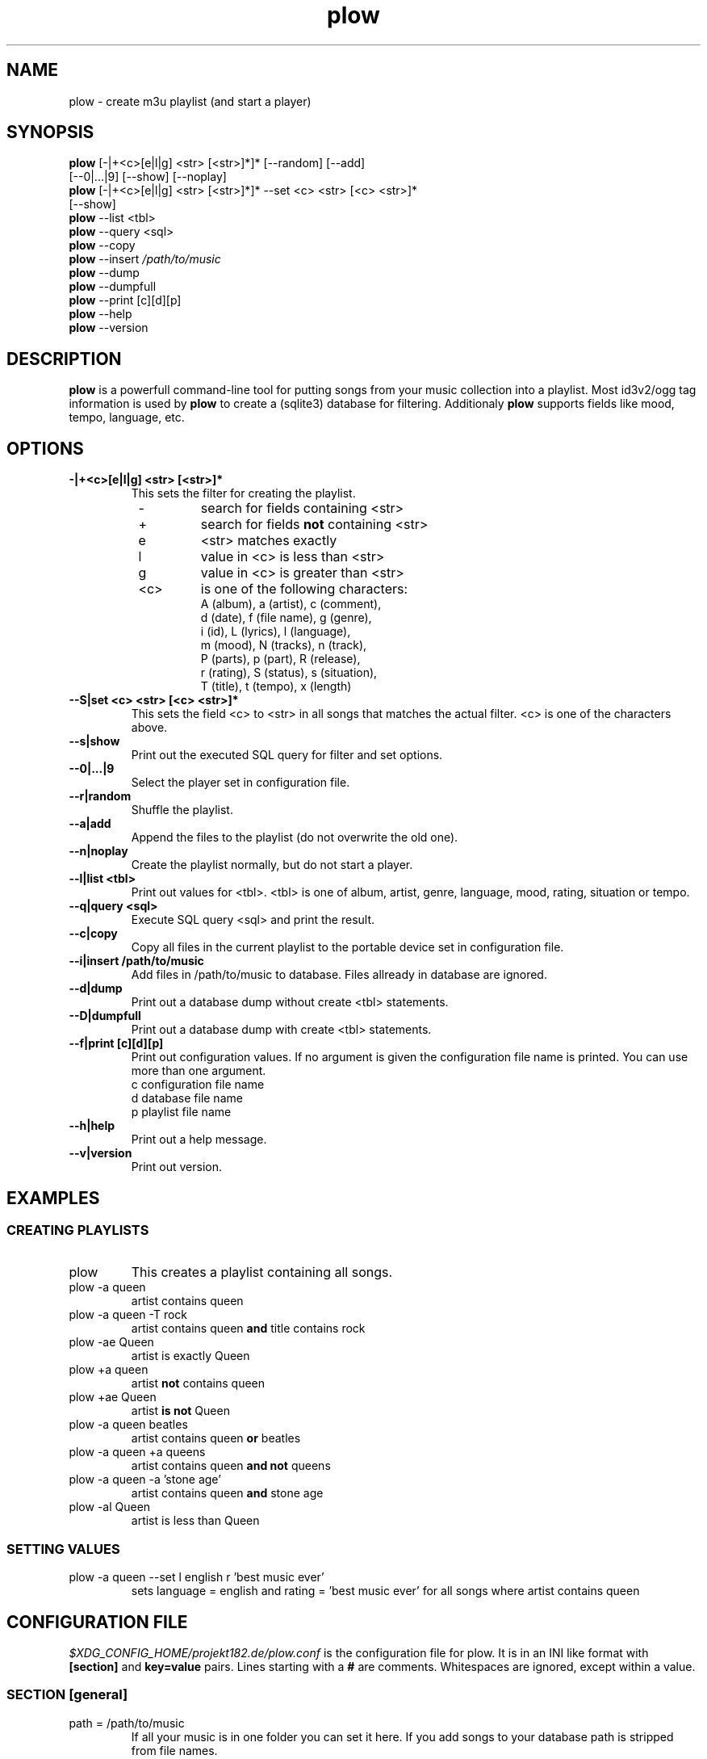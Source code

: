 .\" Encoding: utf-8
.
.de IPn
.na
.nh
.IP "\\$1"
.ad
.hy
..
.
.\" ------------------------------------------------------------------
.\" ------------------------------------------------------------------
.\" ------------------------------------------------------------------
.TH "plow" "1" "local" "René Bählkow" "The Playlist Generator"
.\" ------------------------------------------------------------------
.\" ------------------------------------------------------------------
.\" ------------------------------------------------------------------
.SH "NAME"
plow \- create m3u playlist (and start a player)
.\" ------------------------------------------------------------------
.\" ------------------------------------------------------------------
.\" ------------------------------------------------------------------
.SH "SYNOPSIS"
.na
.nh
.nf
\fBplow\fR [-|+<c>[e|l|g] <str> [<str>]*]* [\-\-random] [\-\-add]
     [\-\-0|...|9] [\--show] [\-\-noplay]
\fBplow\fR [-|+<c>[e|l|g] <str> [<str>]*]* \-\-set <c> <str> [<c> <str>]*
     [\--show]
\fBplow\fR \-\-list <tbl>
\fBplow\fR \-\-query <sql>
\fBplow\fR \-\-copy
\fBplow\fR \-\-insert \fI/path/to/music\fR
\fBplow\fR \-\-dump
\fBplow\fR \-\-dumpfull
\fBplow\fR \-\-print [c][d][p]
\fBplow\fR \-\-help
\fBplow\fR \-\-version
.fi
.ad
.hy
.\" ------------------------------------------------------------------
.\" ------------------------------------------------------------------
.\" ------------------------------------------------------------------
.SH "DESCRIPTION"
\fBplow\fR is a powerfull command\-line tool for putting songs
from your music collection into a playlist. Most id3v2/ogg tag
information is used by \fBplow\fR to create a (sqlite3)
database for filtering. Additionaly \fBplow\fR supports
fields like mood, tempo, language, etc.
.\" ------------------------------------------------------------------
.\" ------------------------------------------------------------------
.\" ------------------------------------------------------------------
.SH "OPTIONS"
.
.IPn "\fB\-|+<c>[e|l|g] <str> [<str>]*"
This sets the filter for creating the playlist.
.PD 0
.RS 8
.IPn "\-"
search for fields containing <str>
.IPn "+"
search for fields \fBnot\fR containing <str>
.IPn "e"
<str> matches exactly
.IPn "l"
value in <c> is less than <str>
.IPn "g"
value in <c> is greater than <str>
.IPn "<c>"
is one of the following characters:
.nf
  A (album),  a (artist),    c (comment),
  d (date),   f (file name), g (genre),
  i (id),     L (lyrics),    l (language),
  m (mood),   N (tracks),    n (track),
  P (parts),  p (part),      R (release),
  r (rating), S (status),    s (situation),
  T (title),  t (tempo),     x (length)
.fi
.RE
.PD 1
.
.IPn "\fB\-\-S|set <c> <str> [<c> <str>]*"
This sets the field <c> to <str> in all songs that matches the actual
filter. <c> is one of the characters above.
.
.IPn "\fB\-\-s|show"
Print out the executed SQL query for filter and set options.
.
.IPn "\fB\-\-0|...|9"
Select the player set in configuration file.
.
.IPn "\fB\-\-r|random"
Shuffle the playlist.
.
.IPn "\fB\-\-a|add"
Append the files to the playlist (do not overwrite the old one).
.
.IPn "\fB\-\-n|noplay"
Create the playlist normally, but do not start a player.
.
.IPn "\fB\-\-l|list <tbl>"
Print out values for <tbl>. <tbl> is one of album, artist, genre,
language, mood, rating, situation or tempo.
.
.IPn "\fB\-\-q|query <sql>"
Execute SQL query <sql> and print the result.
.
.IPn "\fB\-\-c|copy"
Copy all files in the current playlist to the portable device
set in configuration file.
.
.IPn "\fB\-\-i|insert /path/to/music"
Add files in /path/to/music to database. Files allready in database
are ignored.
.
.IPn "\fB\-\-d|dump"
Print out a database dump without create <tbl> statements.
.
.IPn "\fB\-\-D|dumpfull"
Print out a database dump with create <tbl> statements.
.
.IPn "\fB\-\-f|print [c][d][p]"
Print out configuration values. If no argument is given the
configuration file name is printed. You can use more than one argument.
.nf
  c configuration file name
  d database file name
  p playlist file name
.fi
.
.IPn "\fB\-\-h|help"
Print out a help message.
.
.IPn "\fB\-\-v|version"
Print out version.
.\" ------------------------------------------------------------------
.\" ------------------------------------------------------------------
.\" ------------------------------------------------------------------
.SH "EXAMPLES"
.\" ------------------------------------------------------------------
.SS "CREATING PLAYLISTS"
.IPn "plow"
This creates a playlist containing all songs.
.IPn "plow \-a queen"
artist contains queen
.IPn "plow \-a queen \-T rock"
artist contains queen \fBand\fR title
contains rock
.IPn "plow \-ae Queen"
artist is exactly Queen
.IPn "plow +a queen"
artist \fBnot\fR contains queen
.IPn "plow +ae Queen"
artist \fBis not\fR Queen
.IPn "plow \-a queen beatles"
artist contains queen \fBor\fR beatles
.IPn "plow \-a queen +a queens"
artist contains queen \fBand not\fR queens
.IPn "plow \-a queen \-a 'stone age'"
artist contains queen \fBand\fR stone age
.IPn "plow \-al Queen"
artist is less than Queen
.\" ------------------------------------------------------------------
.SS "SETTING VALUES"
.IPn "plow \-a queen \-\-set l english r 'best music ever'"
sets language = english and rating = 'best music ever' for all songs
where artist contains queen
.\" ------------------------------------------------------------------
.\" ------------------------------------------------------------------
.\" ------------------------------------------------------------------
.SH "CONFIGURATION FILE"
\fI$XDG_CONFIG_HOME/projekt182.de/plow.conf\fR
is the configuration file for plow. It is in an INI like format with
\fB[section]\fR and \fBkey=value\fR pairs. Lines starting with a \fB#\fR
are comments. Whitespaces are ignored, except within a value.
.\" ------------------------------------------------------------------
.SS "SECTION [general]"
.
.IPn "path = /path/to/music"
If all your music is in one folder you can set it here. If you add
songs to your database path is stripped from file names.
.br
Default: empty
.
.IPn "playlist = /path/to/playlist.m3u"
Sets the path to the playlist. This value is given as an argument to the
players you set.
.br
Default: $XDG_DATA_HOME/projekt182.de/plow/plow.m3u
.
.IPn "order = album ASC, part ASC, track ASC"
Sets the default output order. This is in SQL syntax.
.br
Default: album ASC, part ASC, track ASC
.
.IPn "player0 = mplayer \-playlist"
Here you have to set your default player, so that it plays a playlist.
The playlist is given as an argument to the players.
.br
Default: empty (in default configuration file it is mplayer -playlist)
.
.IPn "player[1..9] = <player-executable -options>"
You can set up to 9 additional player. If one is not found, plow will
fallback to player0.
.br
Default: empty
.
.IPn "playernofork = 0"
If you do not want plow to fork a player, then add its number here
(you can use space or nothing to seperate them). This is normally
the case if you use a command-line player like mplayer.
.br
Default: empty
.
.IPn "portable = /path/to/portable/player"
Sets the path to your portable device.
.br
Default: empty
.

.IPn "portable_name = [artistOrAlbum] / [albumOrEmpty] \- [part0] \- [track0] \- [emptyOrArtist] \- [title] [extension]"
If you want plow to rename the files before copying to portable, you
can set here how to do that. Therefore you can use all fields from the
database surrounded by '[' and ']' like [title]. Additionally there
are some special fields like [artistOrAlbum], which are explained
in "SPECIAL FIELDS FOR portable_name AND extinf" below.
.br
The following characters are replaced by a '_':
\\\\n\\r\\t"'$@*{}[]()/:;&? and space.
.br
The fields and strings here are seperated by space characters.
.br
The value above will create something like
.nh
Queen/The_Platinum_Collection-01-16-We_will_rock_you.ogg for a
song from a normal album and something like
The_Matrix/01-07-The_Prodigy-Mindfields.ogg
.hy
for a song from a compilation album.
.br
Default: empty (no renaming)
.
.IPn "extinf = [length] "", "" [artist] "" - "" [title]"
A m3u file can contain extended information, so if a player can't
read tags from files or reads them only if the file is played,
it shows (maybe) this as file information. You can use the same
as in portable_name here.
.br
Default: empty (no extinf in playlist)
.
.IPn "extensions = mp3 MP3 ogg OGG"
If your music folders contains other files than the songs, set here
which extensions your music files have. Otherwise plow tries to
read tags from every file.
.br
Default: empty (no filtering by file extension)
.
.IPn "backups = 5"
This sets the number of database backups to keep. Every time you
change the database (with \-\-insert or \-\-set) a backup
file (\fI$XDG_DATA_HOME/projekt182/plow.YYYYMMDDHHSS.sqlite~\fR) is
created.
0 means don't remove old backups. -1 means do not create backups.
.br
Default: 5
.\" ------------------------------------------------------------------
.SS "SECTION [vorbis]"
Here you set how your ogg/vorbis files are tagged. (The values here
are the defaults used by plow.)
\fBAll keys have to be in uppercase, even if they are in lowercase in
the files.\fR
.IPn "title     = TITLE"
.IPn "artist    = ARTIST"
.IPn "album     = ALBUM"
.IPn "part      = DISCNUMBER"
If you have a record that is divided into more than one disc, this
field is used for the disc number.
.IPn "track     = TRACKNUMBER"
.IPn "genre     = GENRE"
.IPn "comment   = COMMENT"
.IPn "date      = DATE"
.IPn "id        = ID"
This is used for unique file ids.
.IPn "parts     = DISCS"
If you have a record that is divided into more than one disc, this
field is used for the total number of discs.
.IPn "tracks    = TRACKS"
.IPn "rating    = RATING"
.IPn "mood      = MOOD"
.IPn "situation = SITUATION"
.IPn "tempo     = TEMPO"
.IPn "language  = LANGUAGE"
.\"-------------------------------------------------------------------
.SS "SECTION [id3v2]"
Here you set how your mp3s are tagged.
.br
plow supports the following frame types:
.PD 0
.RS 8
.IPn "TXXX"
user text frame with a description string
.IPn "COMM"
comment frame with a description string and a language
(the language is ignored by plow)
.IPn "UFID"
unique file identifier frame with an owner string
.IPn "POPM"
popularimeter frame (rating) with an owner string
.RE
.PD 1
.PP
The frame identifier has to be followed by a '/' and the description
or owner string you used in the frame. Is there nothing after the '/' it
means an empty description or owner string. If you just want to use the
first frame of UFID or POPM frames, or there is just one,
than you can use
a '*' as owner string.
.PP
You can use all frame types for all fields, e.g. tempo = UFID/* or
rating = COMM/rating.
.PP
(The values here are the defaults used by plow.)
.IPn "album     = TALB"
ID3v2 standard
.IPn "artist    = TPE1"
ID3v2 standard
.IPn "comment   = COMM/"
.IPn "date      = TDRC"
ID3v2 standard
.IPn "genre     = TCON"
ID3v2 standard
.IPn "id        = UFID/*"
.IPn "language  = TLAN"
ID3v2 standard
.IPn "lyrics    = TXXX/LYRICS"
.IPn "mood      = TXXX/MOOD"
.IPn "rating    = POPM/*"
.IPn "release   = TDRL"
.IPn "situation = TXXX/SITUATION"
.IPn "tempo     = TXXX/TEMPO"
.IPn "title     = TIT2"
ID3v2 standard
.\" ------------------------------------------------------------------
.SS "SPECIAL FIELDS FOR portable_name AND extinf"
.IPn "[track0]"
track number with a leading 0
.IPn "[tracks0]"
total number of tracks with a leading 0
.IPn "[part0]"
part number with a leading 0
.IPn "[parts0]"
total number of parts with a leading 0
.IPn "[extension]"
file extension (the part from the last '.' of tbl_music.file)
.IPn "[artistOrEmpty]"
artist if the album is no compilation, empty otherwise
.IPn "[albumOrEmpty]"
album if the album is no compilation, empty otherwise
.IPn "[emptyOrArtist]"
empty if the album is no compilation, artist otherwise
.IPn "[emptyOrAlbum]"
empty if the album is no compilation, album otherwise
.IPn "[artistOrAlbum]"
artist if the album is no compilation, album otherwise
.IPn "[albumOrArtist]"
album if the album is no compilation, artist otherwise
.RE
.\" ------------------------------------------------------------------
.\" ------------------------------------------------------------------
.\" ------------------------------------------------------------------
.SH "DATABASE FILE"
\fI$XDG_DATA_HOME/projekt182.de/plow.sqlite\fR is a SQLite3 database
file containing all the data used by plow.
.\" ------------------------------------------------------------------
.\" ------------------------------------------------------------------
.\" ------------------------------------------------------------------
.SH "AUTHOR"
René Bählkow
.\" ------------------------------------------------------------------
.\" ------------------------------------------------------------------
.\" ------------------------------------------------------------------
.SH "SEE ALSO"
\fIhttp://projekt182.de/en/plow
